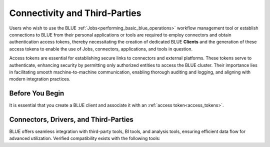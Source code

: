 .. _connecting_to_blue:

******************************
Connectivity and Third-Parties
******************************

Users who wish to use the BLUE :ref:`Jobs<performing_basic_blue_operations>` workflow management tool or establish connections to BLUE from their personal applications or tools are required to employ connectors and obtain authentication access tokens, thereby necessitating the creation of dedicated BLUE **Clients** and the generation of these access tokens to enable the use of Jobs, connectors, applications, and tools in question.

Access tokens are essential for establishing secure links to connectors and external platforms. These tokens serve to authenticate, enhancing security by permitting only authorized entities to access the BLUE cluster. Their importance lies in facilitating smooth machine-to-machine communication, enabling thorough auditing and logging, and aligning with modern integration practices.

Before You Begin
----------------

It is essential that you create a BLUE client and associate it with an :ref:`access token<access_tokens>`.


Connectors, Drivers, and Third-Parties
--------------------------------------

BLUE offers seamless integration with third-party tools, BI tools, and analysis tools, ensuring efficient data flow for advanced utilization. Verified compatibility exists with the following tools: 

.. tab:: Connectors and Drivers

	:ref:`JDBC<java_jdbc>`
	
	:ref:`ODBC<odbc_windows>`
	
	:ref:`Python<pysqream>`

.. tab:: Integration Tools

    :ref:`Apache Airflow<apache_airflow>`
	
    :ref:`DBeaver<dbeaver>`
	
    :ref:`PowerBI<powerbi_desktop>`

.. tab:: Cloud Natives

    :ref:`Snowflake<snowflake>`




